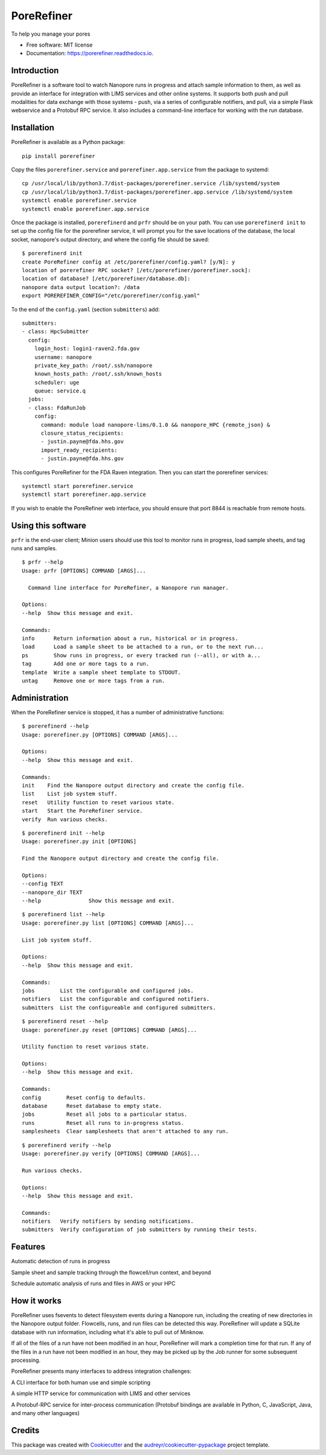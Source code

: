 ===========
PoreRefiner
===========


.. image:: https://img.shields.io/pypi/v/porerefiner.svg
        :target: https://pypi.python.org/pypi/porerefiner

.. image:: https://img.shields.io/travis/crashfrog/porerefiner.svg
        :target: https://travis-ci.org/crashfrog/porerefiner

.. image:: https://readthedocs.org/projects/porerefiner/badge/?version=latest
        :target: https://porerefiner.readthedocs.io/en/latest/?badge=latest
        :alt: Documentation Status




To help you manage your pores


* Free software: MIT license
* Documentation: https://porerefiner.readthedocs.io.


Introduction
------------

PoreRefiner is a software tool to watch Nanopore runs in progress and attach sample information to them, as well as provide an interface for integration with LIMS services and other online systems. It supports both push and pull modalities for data exchange with those systems - push, via a series of configurable notifiers, and pull, via a simple Flask webservice and a Protobuf RPC service. It also includes a command-line interface for working with the run database.

Installation
------------

PoreRefiner is available as a Python package:

::

    pip install porerefiner

Copy the files ``porerefiner.service`` and ``porerefiner.app.service`` from the package to systemd:

::

    cp /usr/local/lib/python3.7/dist-packages/porerefiner.service /lib/systemd/system
    cp /usr/local/lib/python3.7/dist-packages/porerefiner.app.service /lib/systemd/system
    systemctl enable porerefiner.service
    systemctl enable porerefiner.app.service

Once the package is installed, ``porerefinerd`` and ``prfr`` should be on your path. You can use ``porerefinerd init`` to set up the config file for the porerefiner service, it will prompt you for the save locations of the database, the local socket, nanopore's output directory, and where the config file should be saved:

::

    $ porerefinerd init
    create PoreRefiner config at /etc/porerefiner/config.yaml? [y/N]: y
    location of porerefiner RPC socket? [/etc/porerefiner/porerefiner.sock]:
    location of database? [/etc/porerefiner/database.db]:
    nanopore data output location?: /data
    export POREREFINER_CONFIG="/etc/porerefiner/config.yaml"

To the end of the ``config.yaml`` (section ``submitters``) add:

::

    submitters:
    - class: HpcSubmitter
      config:
        login_host: login1-raven2.fda.gov
        username: nanopore
        private_key_path: /root/.ssh/nanopore
        known_hosts_path: /root/.ssh/known_hosts
        scheduler: uge
        queue: service.q
      jobs:
      - class: FdaRunJob
        config:
          command: module load nanopore-lims/0.1.0 && nanopore_HPC {remote_json} &
          closure_status_recipients:
          - justin.payne@fda.hhs.gov
          import_ready_recipients:
          - justin.payne@fda.hhs.gov

This configures PoreRefiner for the FDA Raven integration. Then you can start the porerefiner services:

::

    systemctl start porerefiner.service
    systemctl start porerefiner.app.service

If you wish to enable the PoreRefiner web interface, you should ensure that port 8844 is reachable from remote hosts.

Using this software
-------------------

``prfr`` is the end-user client; Minion users should use this tool to monitor runs in progress, load sample sheets, and tag runs and samples.

::

    $ prfr --help
    Usage: prfr [OPTIONS] COMMAND [ARGS]...

      Command line interface for PoreRefiner, a Nanopore run manager.

    Options:
    --help  Show this message and exit.

    Commands:
    info      Return information about a run, historical or in progress.
    load      Load a sample sheet to be attached to a run, or to the next run...
    ps        Show runs in progress, or every tracked run (--all), or with a...
    tag       Add one or more tags to a run.
    template  Write a sample sheet template to STDOUT.
    untag     Remove one or more tags from a run.


Administration
--------------

When the PoreRefiner service is stopped, it has a number of administrative functions:

::

    $ porerefinerd --help
    Usage: porerefiner.py [OPTIONS] COMMAND [ARGS]...

    Options:
    --help  Show this message and exit.

    Commands:
    init    Find the Nanopore output directory and create the config file.
    list    List job system stuff.
    reset   Utility function to reset various state.
    start   Start the PoreRefiner service.
    verify  Run various checks.

::

    $ porerefinerd init --help
    Usage: porerefiner.py init [OPTIONS]

    Find the Nanopore output directory and create the config file.

    Options:
    --config TEXT
    --nanopore_dir TEXT
    --help               Show this message and exit.

::

    $ porerefinerd list --help
    Usage: porerefiner.py list [OPTIONS] COMMAND [ARGS]...

    List job system stuff.

    Options:
    --help  Show this message and exit.

    Commands:
    jobs        List the configurable and configured jobs.
    notifiers   List the configurable and configured notifiers.
    submitters  List the configureable and configured submitters.

::

    $ porerefinerd reset --help
    Usage: porerefiner.py reset [OPTIONS] COMMAND [ARGS]...

    Utility function to reset various state.

    Options:
    --help  Show this message and exit.

    Commands:
    config        Reset config to defaults.
    database      Reset database to empty state.
    jobs          Reset all jobs to a particular status.
    runs          Reset all runs to in-progress status.
    samplesheets  Clear samplesheets that aren't attached to any run.

::

    $ porerefinerd verify --help
    Usage: porerefiner.py verify [OPTIONS] COMMAND [ARGS]...

    Run various checks.

    Options:
    --help  Show this message and exit.

    Commands:
    notifiers   Verify notifiers by sending notifications.
    submitters  Verify configuration of job submitters by running their tests.


Features
--------

Automatic detection of runs in progress

Sample sheet and sample tracking through the flowcell/run context, and beyond

Schedule automatic analysis of runs and files in AWS or your HPC

How it works
------------

PoreRefiner uses fsevents to detect filesystem events during a Nanopore run, including the creating of new directories in the Nanopore output folder. Flowcells, runs, and run files can be detected this way. PoreRefiner will update a SQLite database with run information, including what it's able to pull out of Minknow.

If all of the files of a run have not been modified in an hour, PoreRefiner will mark a completion time for that run. If any of the files in a run have not been modified in an hour, they may be picked up by the Job runner for some subsequent processing.

PoreRefiner presents many interfaces to address integration challenges:

A CLI interface for both human use and simple scripting

A simple HTTP service for communication with LIMS and other services

A Protobuf-RPC service for inter-process communication (Protobuf bindings are available in Python, C, JavaScript, Java, and many other languages)

Credits
-------

This package was created with Cookiecutter_ and the `audreyr/cookiecutter-pypackage`_ project template.

.. _Cookiecutter: https://github.com/audreyr/cookiecutter
.. _`audreyr/cookiecutter-pypackage`: https://github.com/audreyr/cookiecutter-pypackage
